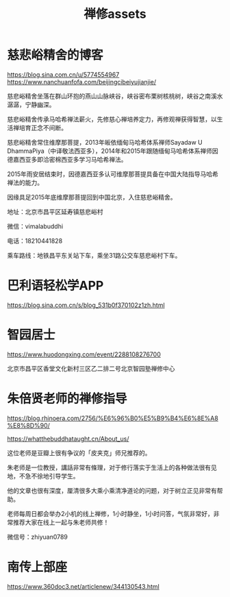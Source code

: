 #+TITLE: 禅修assets
#+begin_export md
---
layout: post
title:  "禅修assets"
date:   2015-04-21
tags:
      - 佛学
---
#+end_export

#+TOC: headlines 1
* 慈悲峪精舍的博客

https://blog.sina.com.cn/u/5774554967
https://www.nanchuanfofa.com/beijingcibeiyujianjie/

慈悲峪精舍坐落在群山环抱的燕山山脉峡谷，峡谷密布栗树核桃树，峡谷之南溪水潺潺，宁静幽深。

慈悲峪精舍传承马哈希禅法薪火，先修慈心禅培养定力，再修观禅获得智慧，以生活禅培育正念不间断。

慈悲峪精舍常住维摩那菩提，2013年皈依缅甸马哈希体系禅师Sayadaw U DhammaPiya（中译敬法西亚多），2014年和2015年跟随缅甸马哈希体系禅师因德嘉西亚多即洽密棉西亚多学习马哈希禅法。

2015年雨安居结束时，因德嘉西亚多认可维摩那菩提具备在中国大陆指导马哈希禅法的能力。

因缘具足2015年底维摩那菩提回到中国北京，入住慈悲峪精舍。

地址：北京市昌平区延寿镇慈悲峪村

微信：vimalabuddhi

电话：18210441828

乘车路线：地铁昌平东关站下车，乘坐31路公交车慈悲峪村下车。

* 巴利语轻松学APP

https://blog.sina.com.cn/s/blog_531b0f370102z1zh.html

* 智园居士
https://www.huodongxing.com/event/2288108276700

北京巿昌平区香堂文化新村三区乙二排二号北京智园塾禅修中心

* 朱倍贤老师的禅修指导
https://blog.rhinoera.com/2756/%E6%96%B0%E5%B9%B4%E6%8E%A8%E8%8D%90/

https://whatthebuddhataught.cn/About_us/

这位老师是豆瓣上很有争议的「皮夹克」师兄推荐的。

朱老师是一位教授，講話非常有條理，对于修行落实于生活上的各种做法很有见地，不急不徐地引导学生。

他的文章也很有深度，厘清很多大乘小乘清净道论的问题，对于树立正见非常有帮助。

老师每周日都会举办2小机的线上禅修，1小时静坐，1小时问答，气氛非常好，非常推荐大家在线上一起与朱老师共修！

微信号：zhiyuan0789

* 南传上部座
https://www.360doc3.net/articlenew/344130543.html
